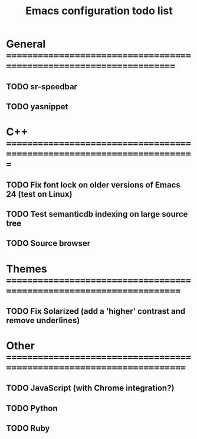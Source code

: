 #+TITLE: Emacs configuration todo list

* General =====================================================================
** TODO sr-speedbar
** TODO yasnippet
* C++ =========================================================================
** TODO Fix font lock on older versions of Emacs 24 (test on Linux)
** TODO Test semanticdb indexing on large source tree
** TODO Source browser
* Themes ======================================================================
** TODO Fix Solarized (add a 'higher' contrast and remove underlines)
* Other =======================================================================
** TODO JavaScript (with Chrome integration?)
** TODO Python
** TODO Ruby
